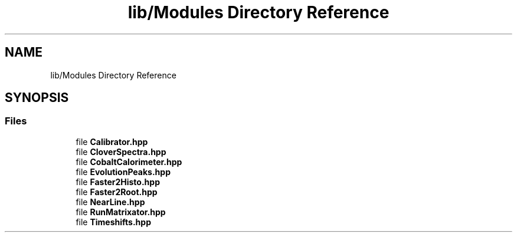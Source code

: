 .TH "lib/Modules Directory Reference" 3 "Mon Mar 25 2024" "Nuball2" \" -*- nroff -*-
.ad l
.nh
.SH NAME
lib/Modules Directory Reference
.SH SYNOPSIS
.br
.PP
.SS "Files"

.in +1c
.ti -1c
.RI "file \fBCalibrator\&.hpp\fP"
.br
.ti -1c
.RI "file \fBCloverSpectra\&.hpp\fP"
.br
.ti -1c
.RI "file \fBCobaltCalorimeter\&.hpp\fP"
.br
.ti -1c
.RI "file \fBEvolutionPeaks\&.hpp\fP"
.br
.ti -1c
.RI "file \fBFaster2Histo\&.hpp\fP"
.br
.ti -1c
.RI "file \fBFaster2Root\&.hpp\fP"
.br
.ti -1c
.RI "file \fBNearLine\&.hpp\fP"
.br
.ti -1c
.RI "file \fBRunMatrixator\&.hpp\fP"
.br
.ti -1c
.RI "file \fBTimeshifts\&.hpp\fP"
.br
.in -1c
